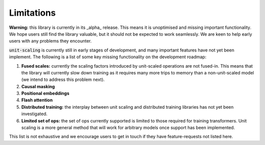 Limitations
===========

**Warning:** this library is currently in its _alpha_ release. This means it is
unoptimised and missing important functionality. We hope users still find the
library valuable, but it should not be expected to work seamlessly. We are keen to
help early users with any problems they encounter.

:code:`unit-scaling` is currently still in early stages of development, and many
important features have not yet been implement. The following is a list of some key
missing functionality on the development roadmap:

1. **Fused scales:** currently the scaling factors introduced by unit-scaled operations
   are not fused-in. This means that the library will currently slow down training as it
   requires many more trips to memory than a non-unit-scaled model (we intend to address
   this problem next).
2. **Causal masking**
3. **Positional embeddings**
4. **Flash attention**
5. **Distributed training:** the interplay between unit scaling and
   distributed training libraries has not yet been investigated.
6. **Limited set of ops:** the set of ops currently supported is limited to those
   required for training transformers. Unit scaling is a more general method that will
   work for arbitrary models once support has been implemented.

This list is not exhaustive and we encourage users to get in touch if they have
feature-requests not listed here.
